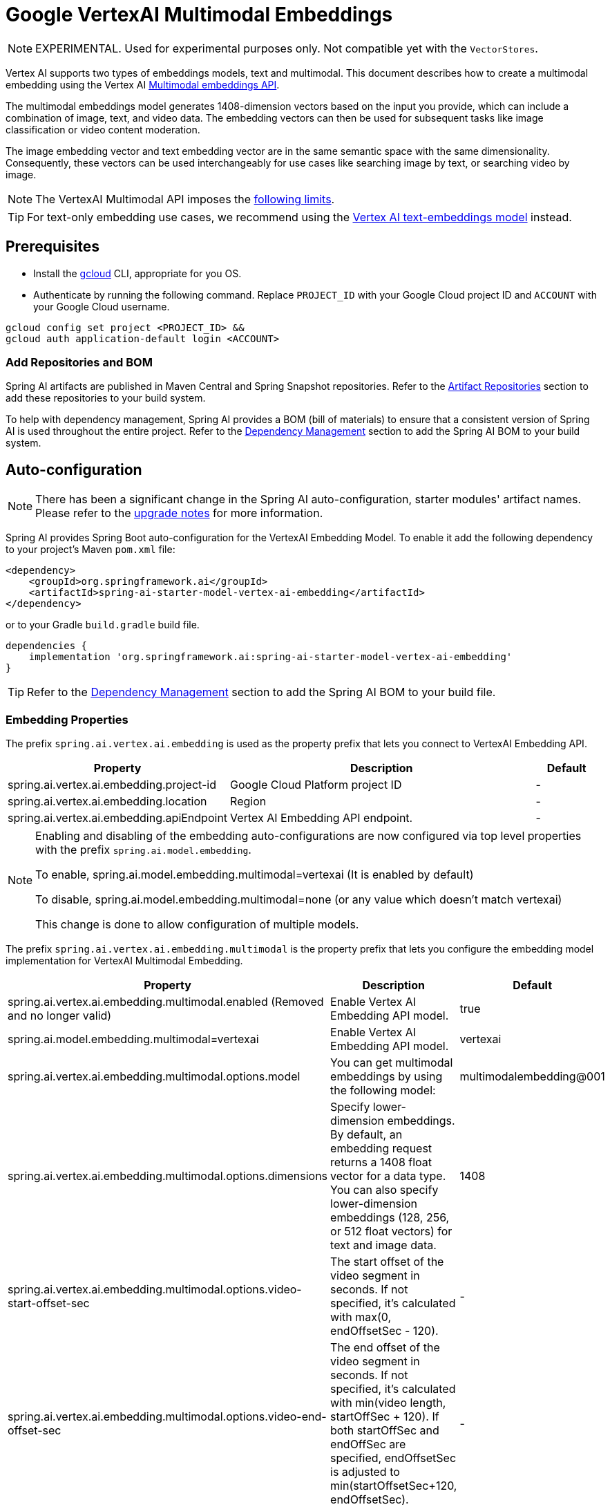 = Google VertexAI Multimodal Embeddings

NOTE: EXPERIMENTAL. Used for experimental purposes only. Not compatible yet with the `VectorStores`.

Vertex AI supports two types of embeddings models, text and multimodal.
This document describes how to create a multimodal embedding using the Vertex AI link:https://cloud.google.com/vertex-ai/generative-ai/docs/embeddings/get-multimodal-embeddings[Multimodal embeddings API].

The multimodal embeddings model generates 1408-dimension vectors based on the input you provide, which can include a combination of image, text, and video data. 
The embedding vectors can then be used for subsequent tasks like image classification or video content moderation.

The image embedding vector and text embedding vector are in the same semantic space with the same dimensionality. 
Consequently, these vectors can be used interchangeably for use cases like searching image by text, or searching video by image.

NOTE: The VertexAI Multimodal API imposes the link:https://cloud.google.com/vertex-ai/generative-ai/docs/embeddings/get-multimodal-embeddings#api-limits[following limits].

TIP: For text-only embedding use cases, we recommend using the xref:api/embeddings/vertexai-embeddings-text.adoc[Vertex AI text-embeddings model] instead. 

== Prerequisites

- Install the link:https://cloud.google.com/sdk/docs/install[gcloud] CLI, appropriate for you OS.
- Authenticate by running the following command. 
Replace `PROJECT_ID` with your Google Cloud project ID and `ACCOUNT` with your Google Cloud username.

[source]
----
gcloud config set project <PROJECT_ID> &&
gcloud auth application-default login <ACCOUNT>
----

=== Add Repositories and BOM

Spring AI artifacts are published in Maven Central and Spring Snapshot repositories.
Refer to the xref:getting-started.adoc#artifact-repositories[Artifact Repositories] section to add these repositories to your build system.

To help with dependency management, Spring AI provides a BOM (bill of materials) to ensure that a consistent version of Spring AI is used throughout the entire project. Refer to the xref:getting-started.adoc#dependency-management[Dependency Management] section to add the Spring AI BOM to your build system.


== Auto-configuration

[NOTE]
====
There has been a significant change in the Spring AI auto-configuration, starter modules' artifact names.
Please refer to the https://docs.spring.io/spring-ai/reference/upgrade-notes.html[upgrade notes] for more information.
====

Spring AI provides Spring Boot auto-configuration for the VertexAI Embedding Model.
To enable it add the following dependency to your project's Maven `pom.xml` file:

[source, xml]
----
<dependency>
    <groupId>org.springframework.ai</groupId>
    <artifactId>spring-ai-starter-model-vertex-ai-embedding</artifactId>
</dependency>
----

or to your Gradle `build.gradle` build file.

[source,groovy]
----
dependencies {
    implementation 'org.springframework.ai:spring-ai-starter-model-vertex-ai-embedding'
}
----

TIP: Refer to the xref:getting-started.adoc#dependency-management[Dependency Management] section to add the Spring AI BOM to your build file.

=== Embedding Properties

The prefix `spring.ai.vertex.ai.embedding` is used as the property prefix that lets you connect to VertexAI Embedding API.

[cols="3,5,1", stripes=even]
|====
| Property | Description | Default

| spring.ai.vertex.ai.embedding.project-id   |  Google Cloud Platform project ID |  -
| spring.ai.vertex.ai.embedding.location   | Region |  -
| spring.ai.vertex.ai.embedding.apiEndpoint   | Vertex AI Embedding API endpoint. |  -

|====

[NOTE]
====
Enabling and disabling of the embedding auto-configurations are now configured via top level properties with the prefix `spring.ai.model.embedding`.

To enable, spring.ai.model.embedding.multimodal=vertexai (It is enabled by default)

To disable, spring.ai.model.embedding.multimodal=none (or any value which doesn't match vertexai)

This change is done to allow configuration of multiple models.
====

The prefix `spring.ai.vertex.ai.embedding.multimodal` is the property prefix that lets you configure the embedding model implementation for VertexAI Multimodal Embedding.

[cols="3,5,1", stripes=even]
|====
| Property | Description | Default

| spring.ai.vertex.ai.embedding.multimodal.enabled (Removed and no longer valid) | Enable Vertex AI Embedding API model. | true
| spring.ai.model.embedding.multimodal=vertexai | Enable Vertex AI Embedding API model. | vertexai
| spring.ai.vertex.ai.embedding.multimodal.options.model | You can get multimodal embeddings by using the following model: | multimodalembedding@001
| spring.ai.vertex.ai.embedding.multimodal.options.dimensions | Specify lower-dimension embeddings. By default, an embedding request returns a 1408 float vector for a data type. You can also specify lower-dimension embeddings (128, 256, or 512 float vectors) for text and image data.  | 1408
| spring.ai.vertex.ai.embedding.multimodal.options.video-start-offset-sec | The start offset of the video segment in seconds. If not specified, it's calculated with max(0, endOffsetSec - 120).  | -
| spring.ai.vertex.ai.embedding.multimodal.options.video-end-offset-sec | The end offset of the video segment in seconds. If not specified, it's calculated with min(video length, startOffSec + 120). If both startOffSec and endOffSec are specified, endOffsetSec is adjusted to min(startOffsetSec+120, endOffsetSec).  | -
| spring.ai.vertex.ai.embedding.multimodal.options.video-interval-sec | The interval of the video the embedding will be generated. The minimum value for interval_sec is 4.
If the interval is less than 4, an InvalidArgumentError is returned. There are no limitations on the maximum value
of the interval. However, if the interval is larger than min(video length, 120s), it impacts the quality of the generated embeddings. Default value: 16.  | -
|====

== Manual Configuration

The https://github.com/spring-projects/spring-ai/blob/main/models/spring-ai-vertex-ai-embedding/src/main/java/org/springframework/ai/vertexai/embedding/VertexAiMultimodalEmbeddingModel.java[VertexAiMultimodalEmbeddingModel] implements the `DocumentEmbeddingModel`.

Add the `spring-ai-vertex-ai-embedding` dependency to your project's Maven `pom.xml` file:

[source, xml]
----
<dependency>
    <groupId>org.springframework.ai</groupId>
    <artifactId>spring-ai-vertex-ai-embedding</artifactId>
</dependency>
----

or to your Gradle `build.gradle` build file.

[source,groovy]
----
dependencies {
    implementation 'org.springframework.ai:spring-ai-vertex-ai-embedding'
}
----

TIP: Refer to the xref:getting-started.adoc#dependency-management[Dependency Management] section to add the Spring AI BOM to your build file.

Next, create a `VertexAiMultimodalEmbeddingModel` and use it for embeddings generations:

[source,java]
----
VertexAiEmbeddingConnectionDetails connectionDetails = 
    VertexAiEmbeddingConnectionDetails.builder()
        .projectId(System.getenv(<VERTEX_AI_GEMINI_PROJECT_ID>))
        .location(System.getenv(<VERTEX_AI_GEMINI_LOCATION>))
        .build();

VertexAiMultimodalEmbeddingOptions options = VertexAiMultimodalEmbeddingOptions.builder()
    .model(VertexAiMultimodalEmbeddingOptions.DEFAULT_MODEL_NAME)
    .build();

var embeddingModel = new VertexAiMultimodalEmbeddingModel(this.connectionDetails, this.options);

Media imageMedial = new Media(MimeTypeUtils.IMAGE_PNG, new ClassPathResource("/test.image.png"));
Media videoMedial = new Media(new MimeType("video", "mp4"), new ClassPathResource("/test.video.mp4"));

var document = new Document("Explain what do you see on this video?", List.of(this.imageMedial, this.videoMedial), Map.of());

EmbeddingResponse embeddingResponse = this.embeddingModel
	.embedForResponse(List.of("Hello World", "World is big and salvation is near"));

DocumentEmbeddingRequest embeddingRequest = new DocumentEmbeddingRequest(List.of(this.document),
        EmbeddingOptions.EMPTY);

EmbeddingResponse embeddingResponse = multiModelEmbeddingModel.call(this.embeddingRequest);

assertThat(embeddingResponse.getResults()).hasSize(3);
----


